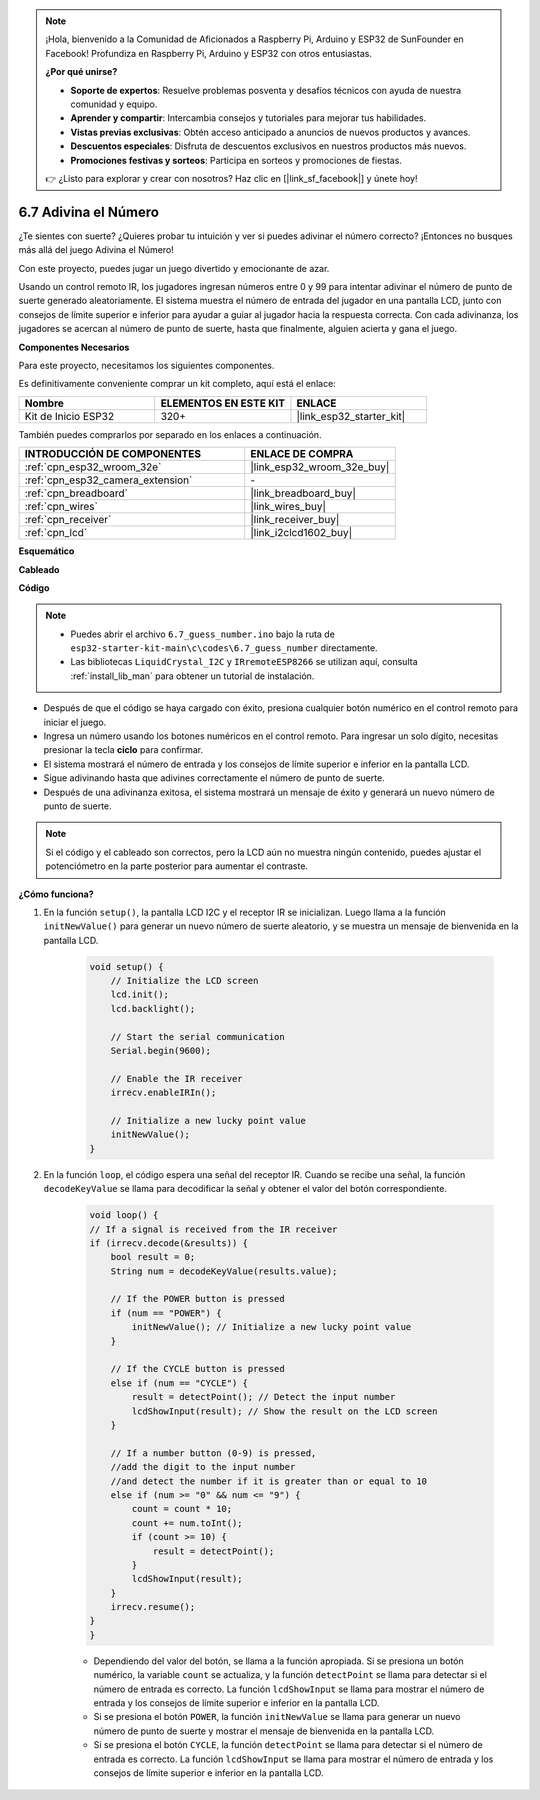 .. note::

    ¡Hola, bienvenido a la Comunidad de Aficionados a Raspberry Pi, Arduino y ESP32 de SunFounder en Facebook! Profundiza en Raspberry Pi, Arduino y ESP32 con otros entusiastas.

    **¿Por qué unirse?**

    - **Soporte de expertos**: Resuelve problemas posventa y desafíos técnicos con ayuda de nuestra comunidad y equipo.
    - **Aprender y compartir**: Intercambia consejos y tutoriales para mejorar tus habilidades.
    - **Vistas previas exclusivas**: Obtén acceso anticipado a anuncios de nuevos productos y avances.
    - **Descuentos especiales**: Disfruta de descuentos exclusivos en nuestros productos más nuevos.
    - **Promociones festivas y sorteos**: Participa en sorteos y promociones de fiestas.

    👉 ¿Listo para explorar y crear con nosotros? Haz clic en [|link_sf_facebook|] y únete hoy!

.. _ar_guess_number:

6.7 Adivina el Número
===========================
¿Te sientes con suerte? ¿Quieres probar tu intuición y ver si puedes adivinar el número correcto? ¡Entonces no busques más allá del juego Adivina el Número!

Con este proyecto, puedes jugar un juego divertido y emocionante de azar.

Usando un control remoto IR, los jugadores ingresan números entre 0 y 99 para intentar adivinar el número de punto de suerte generado aleatoriamente.
El sistema muestra el número de entrada del jugador en una pantalla LCD, junto con consejos de límite superior e inferior para ayudar a guiar al
jugador hacia la respuesta correcta. Con cada adivinanza, los jugadores se acercan al número de punto de suerte,
hasta que finalmente, alguien acierta y gana el juego.

**Componentes Necesarios**

Para este proyecto, necesitamos los siguientes componentes.

Es definitivamente conveniente comprar un kit completo, aquí está el enlace:

.. list-table::
    :widths: 20 20 20
    :header-rows: 1

    *   - Nombre	
        - ELEMENTOS EN ESTE KIT
        - ENLACE
    *   - Kit de Inicio ESP32
        - 320+
        - |link_esp32_starter_kit|

También puedes comprarlos por separado en los enlaces a continuación.

.. list-table::
    :widths: 30 20
    :header-rows: 1

    *   - INTRODUCCIÓN DE COMPONENTES
        - ENLACE DE COMPRA

    *   - :ref:`cpn_esp32_wroom_32e`
        - |link_esp32_wroom_32e_buy|
    *   - :ref:`cpn_esp32_camera_extension`
        - \-
    *   - :ref:`cpn_breadboard`
        - |link_breadboard_buy|
    *   - :ref:`cpn_wires`
        - |link_wires_buy|
    *   - :ref:`cpn_receiver`
        - |link_receiver_buy|
    *   - :ref:`cpn_lcd`
        - |link_i2clcd1602_buy|

**Esquemático**

.. image:: ../../img/circuit/circuit_6.7_guess_number.png

**Cableado**

.. image:: ../../img/wiring/6.7_guess_receiver_bb.png
    :width: 800

**Código**

.. note::

    * Puedes abrir el archivo ``6.7_guess_number.ino`` bajo la ruta de ``esp32-starter-kit-main\c\codes\6.7_guess_number`` directamente.
    * Las bibliotecas ``LiquidCrystal_I2C`` y ``IRremoteESP8266`` se utilizan aquí, consulta :ref:`install_lib_man` para obtener un tutorial de instalación.


.. raw:: html

    <iframe src=https://create.arduino.cc/editor/sunfounder01/2e4217f5-c1b7-4859-a34d-d791bbc5e57a/preview?embed style="height:510px;width:100%;margin:10px 0" frameborder=0></iframe>
    

* Después de que el código se haya cargado con éxito, presiona cualquier botón numérico en el control remoto para iniciar el juego.
* Ingresa un número usando los botones numéricos en el control remoto. Para ingresar un solo dígito, necesitas presionar la tecla **ciclo** para confirmar.
* El sistema mostrará el número de entrada y los consejos de límite superior e inferior en la pantalla LCD.
* Sigue adivinando hasta que adivines correctamente el número de punto de suerte.
* Después de una adivinanza exitosa, el sistema mostrará un mensaje de éxito y generará un nuevo número de punto de suerte.

.. note:: 

    Si el código y el cableado son correctos, pero la LCD aún no muestra ningún contenido, puedes ajustar el potenciómetro en la parte posterior para aumentar el contraste.


**¿Cómo funciona?**

#. En la función ``setup()``, la pantalla LCD I2C y el receptor IR se inicializan. Luego llama a la función ``initNewValue()`` para generar un nuevo número de suerte aleatorio, y se muestra un mensaje de bienvenida en la pantalla LCD.

    .. code-block:: arduino

        void setup() {
            // Initialize the LCD screen
            lcd.init();
            lcd.backlight();

            // Start the serial communication
            Serial.begin(9600);

            // Enable the IR receiver
            irrecv.enableIRIn();

            // Initialize a new lucky point value
            initNewValue();
        }

#. En la función ``loop``, el código espera una señal del receptor IR. Cuando se recibe una señal, la función ``decodeKeyValue`` se llama para decodificar la señal y obtener el valor del botón correspondiente.

    .. code-block:: arduino

        void loop() {
        // If a signal is received from the IR receiver
        if (irrecv.decode(&results)) {
            bool result = 0;
            String num = decodeKeyValue(results.value);

            // If the POWER button is pressed
            if (num == "POWER") {
                initNewValue(); // Initialize a new lucky point value
            }

            // If the CYCLE button is pressed
            else if (num == "CYCLE") {
                result = detectPoint(); // Detect the input number
                lcdShowInput(result); // Show the result on the LCD screen
            }

            // If a number button (0-9) is pressed, 
            //add the digit to the input number 
            //and detect the number if it is greater than or equal to 10
            else if (num >= "0" && num <= "9") {
                count = count * 10;
                count += num.toInt();
                if (count >= 10) {
                    result = detectPoint();
                }
                lcdShowInput(result);
            }
            irrecv.resume();
        }
        }

    * Dependiendo del valor del botón, se llama a la función apropiada. Si se presiona un botón numérico, la variable ``count`` se actualiza, y la función ``detectPoint`` se llama para detectar si el número de entrada es correcto. La función ``lcdShowInput`` se llama para mostrar el número de entrada y los consejos de límite superior e inferior en la pantalla LCD.
    * Si se presiona el botón ``POWER``, la función ``initNewValue`` se llama para generar un nuevo número de punto de suerte y mostrar el mensaje de bienvenida en la pantalla LCD.
    * Si se presiona el botón ``CYCLE``, la función ``detectPoint`` se llama para detectar si el número de entrada es correcto. La función ``lcdShowInput`` se llama para mostrar el número de entrada y los consejos de límite superior e inferior en la pantalla LCD.
